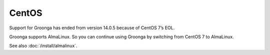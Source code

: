 .. -*- rst -*-

CentOS
======

Support for Groonga has ended from version 14.0.5 because of CentOS 7’s EOL.

Groonga supports AlmaLinux. So you can continue using Groonga by switching from CentOS 7 to AlmaLinux.

See also :doc:`/install/almalinux`.
